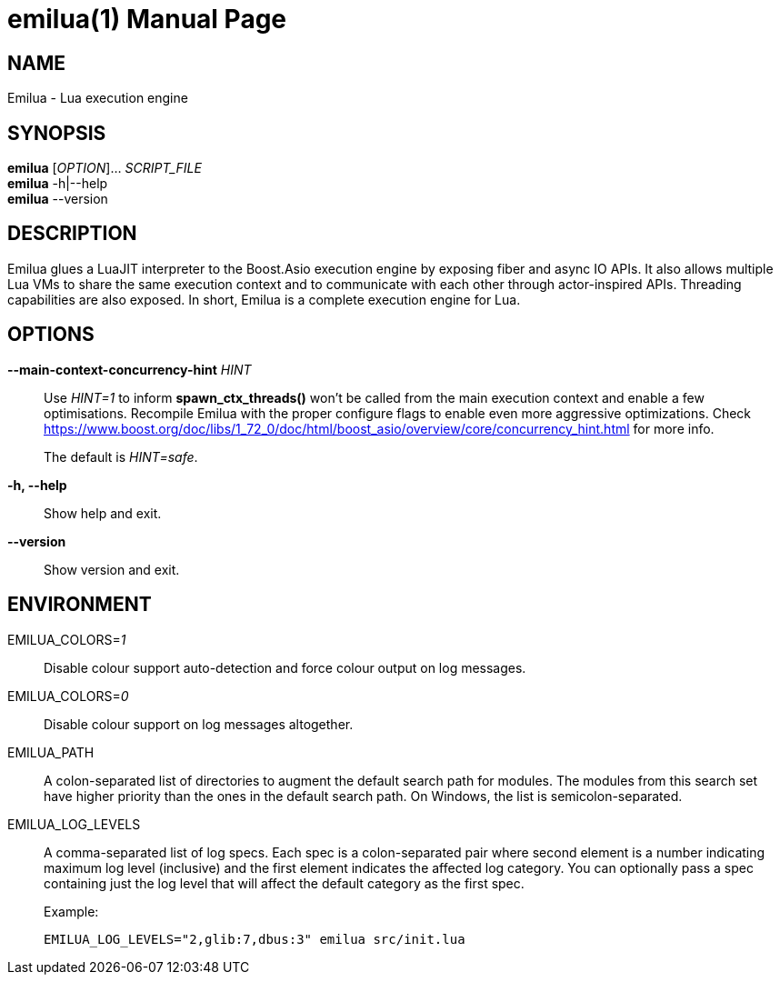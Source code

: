 = emilua(1)
Vinícius dos Santos Oliveira
{VERSION}
:doctype: manpage
:mansource: Emilua {VERSION}
:manmanual: General Commands Manual

== NAME

Emilua - Lua execution engine

== SYNOPSIS

*emilua* [_OPTION_]... _SCRIPT_FILE_ +
*emilua* -h|--help +
*emilua* --version

== DESCRIPTION

Emilua glues a LuaJIT interpreter to the Boost.Asio execution engine by exposing
fiber and async IO APIs. It also allows multiple Lua VMs to share the same
execution context and to communicate with each other through actor-inspired
APIs. Threading capabilities are also exposed. In short, Emilua is a complete
execution engine for Lua.

== OPTIONS

*--main-context-concurrency-hint* _HINT_::

  Use _HINT=1_ to inform *spawn_ctx_threads()* won't be called from the main
  execution context and enable a few optimisations. Recompile Emilua with the
  proper configure flags to enable even more aggressive optimizations. Check
  <https://www.boost.org/doc/libs/1_72_0/doc/html/boost_asio/overview/core/concurrency_hint.html>
  for more info.
+
The default is _HINT=safe_.

*-h, --help*::

  Show help and exit.

*--version*::

  Show version and exit.

== ENVIRONMENT

EMILUA_COLORS=_1_::

  Disable colour support auto-detection and force colour output on log messages.

EMILUA_COLORS=_0_::

  Disable colour support on log messages altogether.

EMILUA_PATH::

  A colon-separated list of directories to augment the default search path for
  modules. The modules from this search set have higher priority than the ones
  in the default search path. On Windows, the list is semicolon-separated.

EMILUA_LOG_LEVELS::

  A comma-separated list of log specs. Each spec is a colon-separated pair where
  second element is a number indicating maximum log level (inclusive) and the
  first element indicates the affected log category. You can optionally pass a
  spec containing just the log level that will affect the default category as
  the first spec.
+
.Example:
+
[source,bash]
----
EMILUA_LOG_LEVELS="2,glib:7,dbus:3" emilua src/init.lua
----
